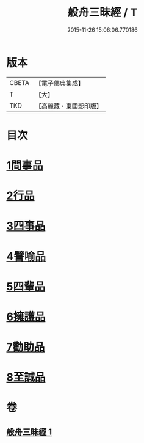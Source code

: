 #+TITLE: 般舟三昧經 / T
#+DATE: 2015-11-26 15:06:06.770186
* 版本
 |     CBETA|【電子佛典集成】|
 |         T|【大】     |
 |       TKD|【高麗藏・東國影印版】|

* 目次
* [[file:KR6h0026_001.txt::001-0897c29][1問事品]]
* [[file:KR6h0026_001.txt::0898b9][2行品]]
* [[file:KR6h0026_001.txt::0899c8][3四事品]]
* [[file:KR6h0026_001.txt::0900a12][4譬喻品]]
* [[file:KR6h0026_001.txt::0900c16][5四輩品]]
* [[file:KR6h0026_001.txt::0901b27][6擁護品]]
* [[file:KR6h0026_001.txt::0901c26][7勸助品]]
* [[file:KR6h0026_001.txt::0902b11][8至誠品]]
* 卷
** [[file:KR6h0026_001.txt][般舟三昧經 1]]
